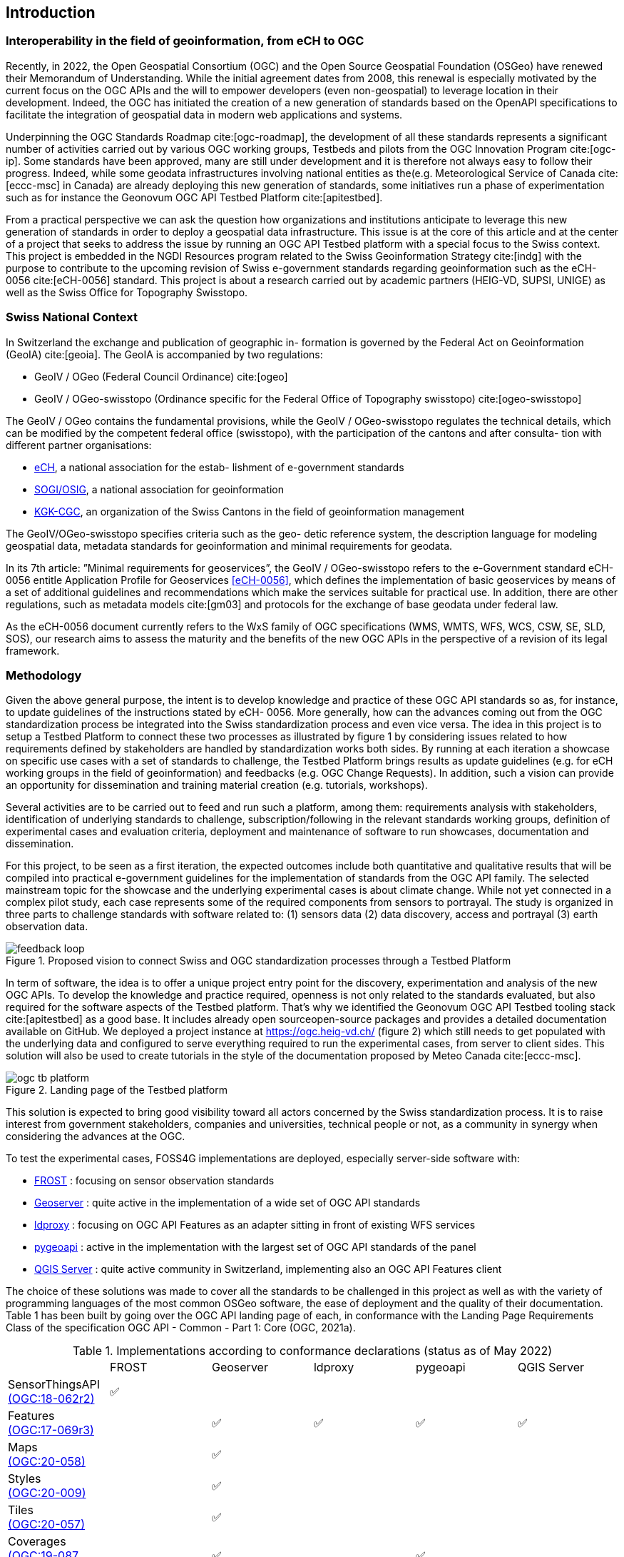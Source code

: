 // Document settings
:idprefix:
:idseparator: -
[.text-justify]
// Bibtex config: https://github.com/asciidoctor/asciidoctor-bibtex#configuration
:bibtex-file: references.bib
:bibtex-style: apa
:bibtex-format: asciidoc
:bibtex-throw: true

== Introduction

=== Interoperability in the field of geoinformation, from eCH to OGC

Recently, in 2022, the Open Geospatial Consortium (OGC) and the Open Source Geospatial Foundation (OSGeo) have renewed their Memorandum of Understanding. While the initial agreement dates from 2008, this renewal is especially motivated by the current focus on the OGC APIs and the will to empower developers (even non-geospatial) to leverage location in their development. Indeed, the OGC has initiated the creation of a new generation of standards based on the OpenAPI specifications to facilitate the integration of geospatial data in modern web applications and systems.

//add ref in bibliography <<pp>>

Underpinning the OGC Standards Roadmap cite:[ogc-roadmap], the development of all these standards represents a significant number of activities carried out by various OGC working groups, Testbeds and pilots from the OGC Innovation Program cite:[ogc-ip]. Some standards have been approved, many are still under development and it is therefore not always easy to follow their progress. Indeed, while some geodata infrastructures involving national entities as the(e.g. Meteorological Service of Canada cite:[eccc-msc] in Canada) are already deploying this new generation of standards, some initiatives run a phase of experimentation such as for instance the Geonovum OGC API Testbed Platform cite:[apitestbed].

From a practical perspective we can ask the question how organizations and institutions anticipate to leverage this new generation of standards in order to deploy a geospatial data infrastructure. This issue is at the core of this article and at the center of a project that seeks to address the issue by running an OGC API Testbed platform with a special focus to the Swiss context. This project is embedded in the NGDI Resources program related to the Swiss Geoinformation Strategy cite:[indg] with the purpose to contribute to the upcoming revision of Swiss e-government standards regarding geoinformation such as the eCH-0056 cite:[eCH-0056] standard. This project is about a research carried out by academic partners (HEIG-VD, SUPSI, UNIGE) as well as the Swiss Office for Topography Swisstopo.

=== Swiss National Context

In Switzerland the exchange and publication of geographic in- formation is governed by the Federal Act on Geoinformation (GeoIA) cite:[geoia]. The GeoIA is accompanied by two regulations:

* GeoIV / OGeo (Federal Council Ordinance) cite:[ogeo]
* GeoIV / OGeo-swisstopo (Ordinance specific for the Federal Office of Topography swisstopo) cite:[ogeo-swisstopo]

The GeoIV / OGeo contains the fundamental provisions, while the GeoIV / OGeo-swisstopo regulates the technical details, which can be modified by the competent federal office (swisstopo), with the participation of the cantons and after consulta- tion with different partner organisations:

* http://www.ech.ch[eCH], a national association for the estab- lishment of e-government standards
* https://www.sogi.ch[SOGI/OSIG], a national association for geoinformation
* https://www.kgk-cgc.ch[KGK-CGC], an organization of the Swiss Cantons in the field of geoinformation management

The GeoIV/OGeo-swisstopo specifies criteria such as the geo- detic reference system, the description language for modeling geospatial data, metadata standards for geoinformation and minimal requirements for geodata.

In its 7th article: ”Minimal requirements for geoservices”, the GeoIV / OGeo-swisstopo refers to the e-Government standard eCH-0056 entitle Application Profile for Geoservices <<eCH-0056>>, which defines the implementation of basic geoservices by means of a set of additional guidelines and recommendations which make the services suitable for practical use. In addition, there are other regulations, such as metadata models cite:[gm03] and protocols for the exchange of base geodata under federal law.

As the eCH-0056 document currently refers to the WxS family of OGC specifications (WMS, WMTS, WFS, WCS, CSW, SE, SLD, SOS), our research aims to assess the maturity and the benefits of the new OGC APIs in the perspective of a revision of its legal framework.

=== Methodology

Given the above general purpose, the intent is to develop knowledge and practice of these OGC API standards so as, for instance, to update guidelines of the instructions stated by eCH- 0056. More generally, how can the advances coming out from the OGC standardization process be integrated into the Swiss standardization process and even vice versa. The idea in this project is to setup a Testbed Platform to connect these two processes as illustrated by figure 1 by considering issues related to how requirements defined by stakeholders are handled by standardization works both sides. By running at each iteration a showcase on specific use cases with a set of standards to challenge, the Testbed Platform brings results as update guidelines (e.g. for eCH working groups in the field of geoinformation) and feedbacks (e.g. OGC Change Requests). In addition, such a vision can provide an opportunity for dissemination and training material creation (e.g. tutorials, workshops).

Several activities are to be carried out to feed and run such a platform, among them: requirements analysis with stakeholders, identification of underlying standards to challenge, subscription/following in the relevant standards working groups, definition of experimental cases and evaluation criteria, deployment and maintenance of software to run showcases, documentation and dissemination.

For this project, to be seen as a first iteration, the expected outcomes include both quantitative and qualitative results that will be compiled into practical e-government guidelines for the implementation of standards from the OGC API family. The selected mainstream topic for the showcase and the underlying experimental cases is about climate change. While not yet connected in a complex pilot study, each case represents some of the required components from sensors to portrayal. The study is organized in three parts to challenge standards with software related to: (1) sensors data (2) data discovery, access and portrayal (3) earth observation data.

//Figure

.Proposed vision to connect Swiss and OGC standardization processes through a Testbed Platform
image::Images/feedback-loop.png[align="center"]

In term of software, the idea is to offer a unique project entry point for the discovery, experimentation and analysis of the new OGC APIs. To develop the knowledge and practice required, openness is not only related to the standards evaluated, but also required for the software aspects of the Testbed platform. That’s why we identified the Geonovum OGC API Testbed tooling stack cite:[apitestbed] as a good base. It includes already open sourceopen-source packages and provides a detailed documentation available on GitHub. We deployed a project instance at https://ogc.heig-vd.ch/[https://ogc.heig-vd.ch/] (figure 2) which still needs to get populated with the underlying data and configured to serve everything required to run the experimental cases, from server to client sides. This solution will also be used to create tutorials in the style of the documentation proposed by Meteo Canada cite:[eccc-msc].

//Figure 
//Find a way to add a cross-reference in the text
.Landing page of the Testbed platform
image::Images/WP3/ogc-tb-platform.png[align="center"]

This solution is expected to bring good visibility toward all actors concerned by the Swiss standardization process. It is to raise interest from government stakeholders, companies and universities, technical people or not, as a community in synergy when considering the advances at the OGC.

To test the experimental cases, FOSS4G implementations are deployed, especially server-side software with:

//FROST
* https://www.iosb.fraunhofer.de/en/projects-and-products/frost-server.html[FROST] : focusing on sensor observation standards
//Geoserver
* https://geoserver.org[Geoserver] : quite active in the implementation of a wide set of OGC API standards
* https://github.com/interactive-instruments/ldproxy[ldproxy] : focusing on OGC API Features as an adapter sitting in front of existing WFS services
* https://pygeoapi.io[pygeoapi] : active in the implementation with the largest set of OGC API standards of the panel
* https://qgis.org[QGIS Server] : quite active community in Switzerland, implementing also an OGC API Features client

The choice of these solutions was made to cover all the standards to be challenged in this project as well as with the variety of programming languages of the most common OSGeo software, the ease of deployment and the quality of their documentation. Table 1 has been built by going over the OGC API landing page of each, in conformance with the Landing Page Requirements Class of the specification OGC API - Common - Part 1: Core (OGC, 2021a).

//Table

.Implementations according to conformance declarations (status as of May 2022)
[cols="1,1,1,1,1,1"]
|===
^.^|
^.^|FROST
^.^|Geoserver
^.^|ldproxy
^.^|pygeoapi
^.^|QGIS Server
//
^.^|SensorThingsAPI + 
    https://docs.ogc.org/is/18-088/18-088.html[(OGC:18-062r2)]
^.^|✅
^.^|
^.^|
^.^|
^.^|
//
^.^|Features + 
    https://docs.opengeospatial.org/is/17-069r3/17-069r3.html[(OGC:17-069r3)]
^.^|
^.^|✅
^.^|✅
^.^|✅
^.^|✅
//
^.^|Maps + 
    http://docs.ogc.org/DRAFTS/20-058.html[(OGC:20-058)]
^.^|
^.^|✅
^.^|
^.^|
^.^|
//
^.^|Styles + 
    http://docs.opengeospatial.org/DRAFTS/20-009.html[(OGC:20-009)]
^.^|
^.^|✅
^.^|
^.^|
^.^|
//
^.^|Tiles + 
    http://docs.ogc.org/DRAFTS/20-057.html[(OGC:20-057)]
^.^|
^.^|✅
^.^|
^.^|
^.^|
//
^.^|Coverages + 
    http://docs.ogc.org/DRAFTS/19-087.html[(OGC:19-087, draft)]
^.^|
^.^|✅
^.^|
^.^|✅
^.^|
//
^.^|DGGS (draft)
^.^|
^.^|✅
^.^|
^.^|
^.^|
//
^.^|EDR + 
    https://docs.ogc.org/is/19-086r4/19-086r4.html[(OGC:19-086r4)]
^.^|
^.^|
^.^|
^.^|✅
^.^|
//
^.^|Processes + 
    https://docs.ogc.org/is/18-062r2/18-062r2.html[(OGC:18-062r2)]
^.^|
^.^|
^.^|
^.^|✅
^.^|
//
^.^|Records + 
    http://docs.ogc.org/DRAFTS/20-004.html[(OGC:20-004)]
^.^|
^.^|
^.^|
^.^|✅
^.^|
|===
